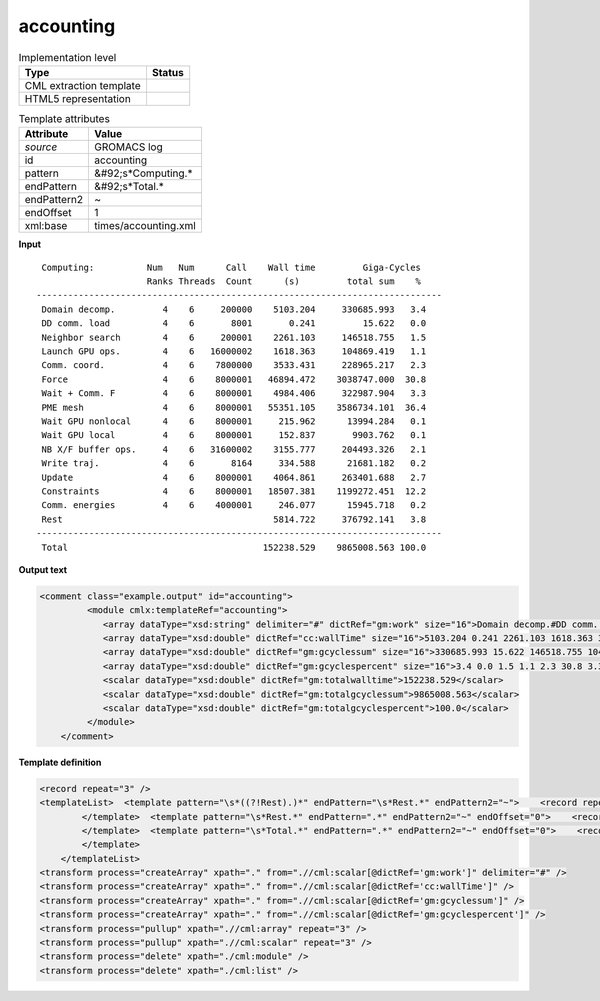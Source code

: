 .. _accounting-d3e27649:

accounting
==========

.. table:: Implementation level

   +----------------------------------------------------------------------------------------------------------------------------+----------------------------------------------------------------------------------------------------------------------------+
   | Type                                                                                                                       | Status                                                                                                                     |
   +============================================================================================================================+============================================================================================================================+
   | CML extraction template                                                                                                    | |image1|                                                                                                                   |
   +----------------------------------------------------------------------------------------------------------------------------+----------------------------------------------------------------------------------------------------------------------------+
   | HTML5 representation                                                                                                       | |image2|                                                                                                                   |
   +----------------------------------------------------------------------------------------------------------------------------+----------------------------------------------------------------------------------------------------------------------------+

.. table:: Template attributes

   +----------------------------------------------------------------------------------------------------------------------------+----------------------------------------------------------------------------------------------------------------------------+
   | Attribute                                                                                                                  | Value                                                                                                                      |
   +============================================================================================================================+============================================================================================================================+
   | *source*                                                                                                                   | GROMACS log                                                                                                                |
   +----------------------------------------------------------------------------------------------------------------------------+----------------------------------------------------------------------------------------------------------------------------+
   | id                                                                                                                         | accounting                                                                                                                 |
   +----------------------------------------------------------------------------------------------------------------------------+----------------------------------------------------------------------------------------------------------------------------+
   | pattern                                                                                                                    | &#92;s*Computing.\*                                                                                                        |
   +----------------------------------------------------------------------------------------------------------------------------+----------------------------------------------------------------------------------------------------------------------------+
   | endPattern                                                                                                                 | &#92;s*Total.\*                                                                                                            |
   +----------------------------------------------------------------------------------------------------------------------------+----------------------------------------------------------------------------------------------------------------------------+
   | endPattern2                                                                                                                | ~                                                                                                                          |
   +----------------------------------------------------------------------------------------------------------------------------+----------------------------------------------------------------------------------------------------------------------------+
   | endOffset                                                                                                                  | 1                                                                                                                          |
   +----------------------------------------------------------------------------------------------------------------------------+----------------------------------------------------------------------------------------------------------------------------+
   | xml:base                                                                                                                   | times/accounting.xml                                                                                                       |
   +----------------------------------------------------------------------------------------------------------------------------+----------------------------------------------------------------------------------------------------------------------------+

.. container:: formalpara-title

   **Input**

::

    Computing:          Num   Num      Call    Wall time         Giga-Cycles
                        Ranks Threads  Count      (s)         total sum    %
   -----------------------------------------------------------------------------
    Domain decomp.         4    6     200000    5103.204     330685.993   3.4
    DD comm. load          4    6       8001       0.241         15.622   0.0
    Neighbor search        4    6     200001    2261.103     146518.755   1.5
    Launch GPU ops.        4    6   16000002    1618.363     104869.419   1.1
    Comm. coord.           4    6    7800000    3533.431     228965.217   2.3
    Force                  4    6    8000001   46894.472    3038747.000  30.8
    Wait + Comm. F         4    6    8000001    4984.406     322987.904   3.3
    PME mesh               4    6    8000001   55351.105    3586734.101  36.4
    Wait GPU nonlocal      4    6    8000001     215.962      13994.284   0.1
    Wait GPU local         4    6    8000001     152.837       9903.762   0.1
    NB X/F buffer ops.     4    6   31600002    3155.777     204493.326   2.1
    Write traj.            4    6       8164     334.588      21681.182   0.2
    Update                 4    6    8000001    4064.861     263401.688   2.7
    Constraints            4    6    8000001   18507.381    1199272.451  12.2
    Comm. energies         4    6    4000001     246.077      15945.718   0.2
    Rest                                        5814.722     376792.141   3.8
   -----------------------------------------------------------------------------
    Total                                     152238.529    9865008.563 100.0
       

.. container:: formalpara-title

   **Output text**

.. code:: xml

   <comment class="example.output" id="accounting">
            <module cmlx:templateRef="accounting">
               <array dataType="xsd:string" delimiter="#" dictRef="gm:work" size="16">Domain decomp.#DD comm. load#Neighbor search#Launch GPU ops.#Comm. coord.#Force#Wait + Comm. F#PME mesh#Wait GPU nonlocal#Wait GPU local#NB X/F buffer ops.#Write traj.#Update#Constraints#Comm. energies#Rest</array>
               <array dataType="xsd:double" dictRef="cc:wallTime" size="16">5103.204 0.241 2261.103 1618.363 3533.431 46894.472 4984.406 55351.105 215.962 152.837 3155.777 334.588 4064.861 18507.381 246.077 5814.722</array>
               <array dataType="xsd:double" dictRef="gm:gcyclessum" size="16">330685.993 15.622 146518.755 104869.419 228965.217 3038747.000 322987.904 3586734.101 13994.284 9903.762 204493.326 21681.182 263401.688 1199272.451 15945.718 376792.141</array>
               <array dataType="xsd:double" dictRef="gm:gcyclespercent" size="16">3.4 0.0 1.5 1.1 2.3 30.8 3.3 36.4 0.1 0.1 2.1 0.2 2.7 12.2 0.2 3.8</array>
               <scalar dataType="xsd:double" dictRef="gm:totalwalltime">152238.529</scalar>
               <scalar dataType="xsd:double" dictRef="gm:totalgcyclessum">9865008.563</scalar>
               <scalar dataType="xsd:double" dictRef="gm:totalgcyclespercent">100.0</scalar>
            </module>
       </comment>

.. container:: formalpara-title

   **Template definition**

.. code:: xml

   <record repeat="3" />
   <templateList>  <template pattern="\s*((?!Rest).)*" endPattern="\s*Rest.*" endPattern2="~">    <record repeat="*">{X,gm:work}\s+[0-9]+\s+[0-9]+\s+[0-9]+\s+{F,cc:wallTime}{F,gm:gcyclessum}{F,gm:gcyclespercent}</record>           
           </template>  <template pattern="\s*Rest.*" endPattern=".*" endPattern2="~" endOffset="0">    <record>{X,gm:work}{F,cc:wallTime}{F,gm:gcyclessum}{F,gm:gcyclespercent}</record>          
           </template>  <template pattern="\s*Total.*" endPattern=".*" endPattern2="~" endOffset="0">    <record repeat="*">\s*Total\s*{F,gm:totalwalltime}{F,gm:totalgcyclessum}{F,gm:totalgcyclespercent}</record>
           </template>
       </templateList>
   <transform process="createArray" xpath="." from=".//cml:scalar[@dictRef='gm:work']" delimiter="#" />
   <transform process="createArray" xpath="." from=".//cml:scalar[@dictRef='cc:wallTime']" />
   <transform process="createArray" xpath="." from=".//cml:scalar[@dictRef='gm:gcyclessum']" />
   <transform process="createArray" xpath="." from=".//cml:scalar[@dictRef='gm:gcyclespercent']" />
   <transform process="pullup" xpath=".//cml:array" repeat="3" />
   <transform process="pullup" xpath=".//cml:scalar" repeat="3" />
   <transform process="delete" xpath="./cml:module" />
   <transform process="delete" xpath="./cml:list" />

.. |image1| image:: ../../imgs/Total.png
.. |image2| image:: ../../imgs/Total.png
